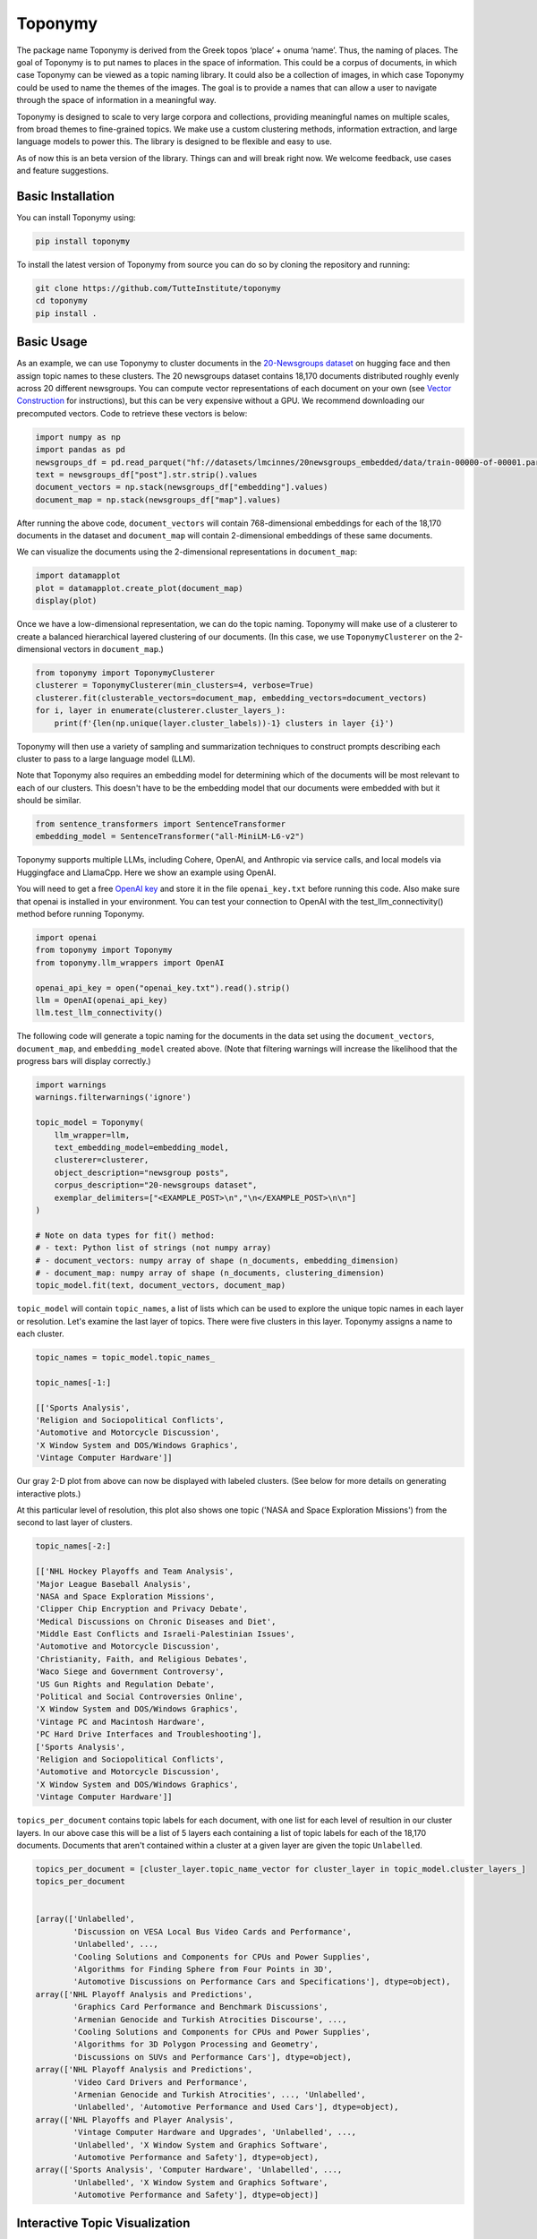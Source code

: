 ===========
Toponymy
===========

.. image:: doc/toponymy_text_horizontal.png
  :width: 600
  :align: center
  :alt: Toponymy

The package name Toponymy is derived from the Greek topos ‘place’ + onuma ‘name’.  Thus, the naming of places.  
The goal of Toponymy is to put names to places in the space of information. This could be a corpus of documents,
in which case Toponymy can be viewed as a topic naming library.  It could also be a collection of images, in which case
Toponymy could be used to name the themes of the images.  The goal is to provide a names that can allow a user to
navigate through the space of information in a meaningful way.

Toponymy is designed to scale to very large corpora and collections, providing meaningful names on multiple scales,
from broad themes to fine-grained topics.  We make use a custom clustering methods, information extraction, 
and large language models to power this. The library is designed to be flexible and easy to use.

As of now this is an beta version of the library. Things can and will break right now.
We welcome feedback, use cases and feature suggestions.

------------------
Basic Installation
------------------

You can install Toponymy using:

.. code-block:: bash

    pip install toponymy


To install the latest version of Toponymy from source you can do so by cloning the repository and running:

.. code-block:: bash

    git clone https://github.com/TutteInstitute/toponymy
    cd toponymy
    pip install .

-----------
Basic Usage
-----------

As an example, we can use Toponymy to cluster documents in the `20-Newsgroups dataset <http://qwone.com/~jason/20Newsgroups/>`_ on hugging face and then assign topic names to these clusters. The 20 newsgroups dataset contains 18,170 documents distributed roughly evenly across 20 different newsgroups. You can compute vector representations of each document on your own (see `Vector Construction <https://github.com/TutteInstitute/toponymy?tab=readme-ov-file#vector-construction>`_ for instructions), but this can be very expensive without a GPU. We recommend downloading our precomputed vectors. Code to retrieve these vectors is below:

.. code-block:: python

    import numpy as np
    import pandas as pd
    newsgroups_df = pd.read_parquet("hf://datasets/lmcinnes/20newsgroups_embedded/data/train-00000-of-00001.parquet")
    text = newsgroups_df["post"].str.strip().values
    document_vectors = np.stack(newsgroups_df["embedding"].values)
    document_map = np.stack(newsgroups_df["map"].values)

After running the above code, ``document_vectors`` will contain 768-dimensional embeddings for each of the 18,170 documents in the dataset and ``document_map`` will contain 2-dimensional embeddings of these same documents.

We can visualize the documents using the 2-dimensional representations in ``document_map``:

.. code-block:: python

  import datamapplot
  plot = datamapplot.create_plot(document_map)
  display(plot)

.. image:: doc/example_2D_plot.png
  :width: 600
  :align: center
  :alt: example_2D_plot

Once we have a low-dimensional representation, we can do the topic naming. 
Toponymy will make use of a clusterer to create a balanced hierarchical layered 
clustering of our documents. (In this case, we use ``ToponymyClusterer`` on the 2-dimensional vectors in ``document_map``.)

.. code-block:: python

    from toponymy import ToponymyClusterer
    clusterer = ToponymyClusterer(min_clusters=4, verbose=True)
    clusterer.fit(clusterable_vectors=document_map, embedding_vectors=document_vectors)
    for i, layer in enumerate(clusterer.cluster_layers_):
        print(f'{len(np.unique(layer.cluster_labels))-1} clusters in layer {i}')

Toponymy will then use a variety of sampling and summarization techniques to construct prompts 
describing each cluster to pass to a large language model (LLM).  

Note that Toponymy also requires an embedding model for determining which of the documents will be most relevant to each
of our clusters.  This doesn't have to be the embedding model that our documents were embedded with but it 
should be similar.

.. code-block:: python

    from sentence_transformers import SentenceTransformer
    embedding_model = SentenceTransformer("all-MiniLM-L6-v2")

Toponymy supports multiple LLMs, including Cohere, OpenAI, and Anthropic via service calls, and local models via
Huggingface and LlamaCpp. Here we show an example using OpenAI. 

You will need to get a free `OpenAI key <https://platform.openai.com/api-keys>`_ and store it in the file ``openai_key.txt`` before running this code.
Also make sure that openai is installed in your environment. You can test your connection to OpenAI with the test_llm_connectivity() method before running Toponymy.

.. code-block:: python

    import openai
    from toponymy import Toponymy
    from toponymy.llm_wrappers import OpenAI
    
    openai_api_key = open("openai_key.txt").read().strip()
    llm = OpenAI(openai_api_key)
    llm.test_llm_connectivity()


The following code will generate a topic naming
for the documents in the data set using the ``document_vectors``, ``document_map``, and ``embedding_model`` created above.
(Note that filtering warnings will increase the likelihood that the progress bars will display correctly.)

.. code-block:: python

    import warnings
    warnings.filterwarnings('ignore')

    topic_model = Toponymy(
        llm_wrapper=llm,
        text_embedding_model=embedding_model,
        clusterer=clusterer,
        object_description="newsgroup posts",
        corpus_description="20-newsgroups dataset",
        exemplar_delimiters=["<EXAMPLE_POST>\n","\n</EXAMPLE_POST>\n\n"]
    )
    
    # Note on data types for fit() method:
    # - text: Python list of strings (not numpy array)
    # - document_vectors: numpy array of shape (n_documents, embedding_dimension)
    # - document_map: numpy array of shape (n_documents, clustering_dimension)
    topic_model.fit(text, document_vectors, document_map)


``topic_model`` will contain ``topic_names``, a list of lists which can be used to explore the unique topic names in each layer or resolution.
Let's examine the last layer of topics. There were five clusters in this layer. Toponymy assigns a name to each cluster.

.. code-block:: python

    topic_names = topic_model.topic_names_

    topic_names[-1:]

    [['Sports Analysis',
    'Religion and Sociopolitical Conflicts',
    'Automotive and Motorcycle Discussion',
    'X Window System and DOS/Windows Graphics',
    'Vintage Computer Hardware']]

Our gray 2-D plot from above can now be displayed with labeled clusters. (See below for more details on generating interactive plots.)

.. image:: doc/example_labeled_plot.png
  :width: 600
  :align: center
  :alt: example_labeled_plot

At this particular level of resolution, this plot also shows one topic ('NASA and Space Exploration Missions') from the second to last layer of clusters. 

.. code-block:: python

    topic_names[-2:]

    [['NHL Hockey Playoffs and Team Analysis',
    'Major League Baseball Analysis',
    'NASA and Space Exploration Missions',
    'Clipper Chip Encryption and Privacy Debate',
    'Medical Discussions on Chronic Diseases and Diet',
    'Middle East Conflicts and Israeli-Palestinian Issues',
    'Automotive and Motorcycle Discussion',
    'Christianity, Faith, and Religious Debates',
    'Waco Siege and Government Controversy',
    'US Gun Rights and Regulation Debate',
    'Political and Social Controversies Online',
    'X Window System and DOS/Windows Graphics',
    'Vintage PC and Macintosh Hardware',
    'PC Hard Drive Interfaces and Troubleshooting'],
    ['Sports Analysis',
    'Religion and Sociopolitical Conflicts',
    'Automotive and Motorcycle Discussion',
    'X Window System and DOS/Windows Graphics',
    'Vintage Computer Hardware']]


``topics_per_document`` contains topic labels for each document, with one list for each level of resultion in our 
cluster layers.  In our above case this will be a list of 5 layers each containing a list of topic labels for each of the 18,170 documents.  
Documents that aren't contained within a cluster at a given layer are given the topic ``Unlabelled``.

.. code-block:: python
    
    topics_per_document = [cluster_layer.topic_name_vector for cluster_layer in topic_model.cluster_layers_]
    topics_per_document
    

    [array(['Unlabelled',
            'Discussion on VESA Local Bus Video Cards and Performance',
            'Unlabelled', ...,
            'Cooling Solutions and Components for CPUs and Power Supplies',
            'Algorithms for Finding Sphere from Four Points in 3D',
            'Automotive Discussions on Performance Cars and Specifications'], dtype=object),
    array(['NHL Playoff Analysis and Predictions',
            'Graphics Card Performance and Benchmark Discussions',
            'Armenian Genocide and Turkish Atrocities Discourse', ...,
            'Cooling Solutions and Components for CPUs and Power Supplies',
            'Algorithms for 3D Polygon Processing and Geometry',
            'Discussions on SUVs and Performance Cars'], dtype=object),
    array(['NHL Playoff Analysis and Predictions',
            'Video Card Drivers and Performance',
            'Armenian Genocide and Turkish Atrocities', ..., 'Unlabelled',
            'Unlabelled', 'Automotive Performance and Used Cars'], dtype=object),
    array(['NHL Playoffs and Player Analysis',
            'Vintage Computer Hardware and Upgrades', 'Unlabelled', ...,
            'Unlabelled', 'X Window System and Graphics Software',
            'Automotive Performance and Safety'], dtype=object),
    array(['Sports Analysis', 'Computer Hardware', 'Unlabelled', ...,
            'Unlabelled', 'X Window System and Graphics Software',
            'Automotive Performance and Safety'], dtype=object)]

-----------------------------------
Interactive Topic Visualization
-----------------------------------

Once you’ve generated the topic names and document map, it's helpful to visualize how topics are distributed across your corpus. We recommend using the `DataMapPlot <https://github.com/TutteInstitute/datamapplot>`_ library for this purpose. It creates interactive, zoomable maps that allow you to explore clusters and topic labels in a spatial layout. It is particularly well suited to exploring data maps along with layers of topic names. 

Here is an example of using ``datamapplot`` to visualize your data. We can pass in our ``document_map``, ``document_vectors`` and newly created ``topics_per_document`` as input:

.. code-block:: shell

    pip install datamapplot
    conda install -c conda-forge datamapplot

.. code-block:: python

    import datamapplot
    topic_name_vectors = [cluster_layer.topic_name_vector for cluster_layer in topic_model.cluster_layers_]

    plot = datamapplot.create_interactive_plot(
        document_map,
        *topic_name_vectors,
    )

    plot

This will launch an interactive map in your browser or notebook environment, showing document clusters and their associated topic names across all hierarchical layers. You can zoom in to explore fine-grained topics and zoom out to see broader themes, enabling intuitive navigation of the information space.

-----------------------------------
Controlling Verbose Output
-----------------------------------

Toponymy provides a unified ``verbose`` parameter to control progress bars and informative messages across all components:

.. code-block:: python

    # Show all progress bars and messages
    clusterer = ToponymyClusterer(min_clusters=4, verbose=True)
    
    # Suppress all output for silent operation
    clusterer = ToponymyClusterer(min_clusters=4, verbose=False)
    
    # The same parameter works for all components
    topic_model = Toponymy(
        llm_wrapper=llm,
        text_embedding_model=embedding_model,
        verbose=True  # Shows progress for all operations
    )

The ``verbose`` parameter unifies the older separate ``verbose`` and ``show_progress_bar`` parameters, providing a simpler and more consistent interface. Legacy parameters are still supported for backward compatibility but will show deprecation warnings.

-------------------
Vector Construction
-------------------

If you do not have ready made document vectors and low dimensional representations of your data you will need to compute 
your own. For faster encoding change device to: "cuda", "mps", "npu" or "cpu" depending on hardware availability. Alternatively,
one could make use of an API call to embedding service.  Embedding wrappers can be found in:

.. code-block:: python

    from toponymy.embedding_wrappers import OpenAIEmbedder

or the embedding wrapper of your choice. Once we generate document vectors we will need to construct a low dimensional representation.  
Here we do that via our UMAP library.  

.. code-block:: python

    pip install umap-learn
    pip install pandas
    pip install sentence_transformers

    import pandas as pd
    from sentence_transformers import SentenceTransformer
    import umap

    newsgroups_df = pd.read_parquet("hf://datasets/lmcinnes/20newsgroups_embedded/data/train-00000-of-00001.parquet")
    text = newsgroups_df["post"].str.strip().values
    embedding_model = SentenceTransformer("all-MiniLM-L6-v2", device="cpu")

    document_vectors = embedding_model.encode(text, show_progress_bar=True)
    document_map = umap.UMAP(metric='cosine').fit_transform(document_vectors)

-------
License
-------

Toponymy is MIT licensed. See the LICENSE file for details.

------------
Contributing
------------

Contributions are more than welcome! If you have ideas for features of projects please get in touch. Everything from
code to notebooks to examples and documentation are all *equally valuable* so please don't feel you can't contribute.
To contribute please `fork the project <https://github.com/TutteInstitute/toponymy/fork>`_ make your
changes and submit a pull request. We will do our best to work through any issues with you and get your code merged in.
